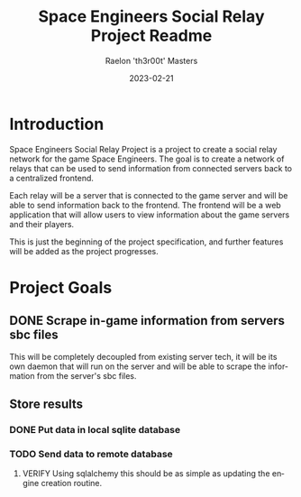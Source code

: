 #+TITLE: Space Engineers Social Relay Project Readme
#+AUTHOR: Raelon 'th3r00t' Masters
#+EMAIL: admin@mylt.dev
#+DATE: 2023-02-21
#+LANGUAGE: en
#+OPTIONS: toc:t num:nil

* Introduction
Space Engineers Social Relay Project is a project to create a social relay
network for the game Space Engineers. The goal is to create a network of
relays that can be used to send information from connected servers back to a
centralized frontend.

Each relay will be a server that is connected to the game server and will be
able to send information back to the frontend. The frontend will be a web
application that will allow users to view information about the game servers
and their players.

This is just the beginning of the project specification, and further features
will be added as the project progresses.

* Project Goals
** DONE Scrape in-game information from servers sbc files
This will be completely decoupled from existing server tech, it will be its
own daemon that will run on the server and will be able to scrape the
information from the server's sbc files.
** Store results
*** DONE Put data in local sqlite database
*** TODO Send data to remote database
**** VERIFY Using sqlalchemy this should be as simple as updating the engine creation routine.

